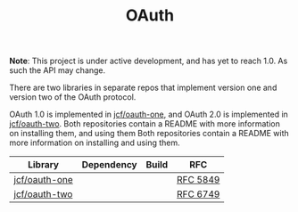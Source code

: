 #+TITLE: OAuth

*Note*: This project is under active development, and has yet to reach 1.0. As
such the API may change.

There are two libraries in separate repos that implement version one and version
two of the OAuth protocol.

OAuth 1.0 is implemented in [[https://github.com/jcf/oauth-one][jcf/oauth-one]], and OAuth 2.0 is implemented in
[[https://github.com/jcf/oauth-two][jcf/oauth-two]]. Both repositories contain a README with more information on
installing them, and using them Both repositories contain a README with more
information on installing and using them.

#+BEGIN_HTML
<table>
  <thead>
    <tr>
      <th>Library</th>
      <th>Dependency</th>
      <th>Build</th>
      <th>RFC</th>
    </tr>
  </thead>
  <tbody>
    <tr>
      <td>
        <a href="https://github.com/jcf/oauth-one">jcf/oauth-one</a>
      </td>
      <td>
        <a href="https://clojars.org/oauth/oauth.one">
          <img src="https://img.shields.io/clojars/v/oauth/oauth.one.svg"></img>
        </a>
      </td>
      <td>
        <a href="https://circleci.com/gh/jcf/oauth-one">
          <img src="https://circleci.com/gh/jcf/oauth-one.svg"></img>
        </a>
      </td>
      <td>
        <a href="https://tools.ietf.org/html/rfc5849">RFC 5849</a>
      </td>
    </tr>

    <tr>
      <td>
        <a href="https://github.com/jcf/oauth-two">jcf/oauth-two</a>
      </td>
      <td>
        <a href="https://clojars.org/oauth/oauth.two">
          <img src="https://img.shields.io/clojars/v/oauth/oauth.two.svg"></img>
        </a>
      </td>
      <td>
        <a href="https://circleci.com/gh/jcf/oauth-two">
          <img src="https://circleci.com/gh/jcf/oauth-two.svg"></img>
        </a>
      </td>
      <td>
        <a href="https://tools.ietf.org/html/rfc6749">RFC 6749</a>
      </td>
    </tr>
  </tbody>
</table>
#+END_HTML
